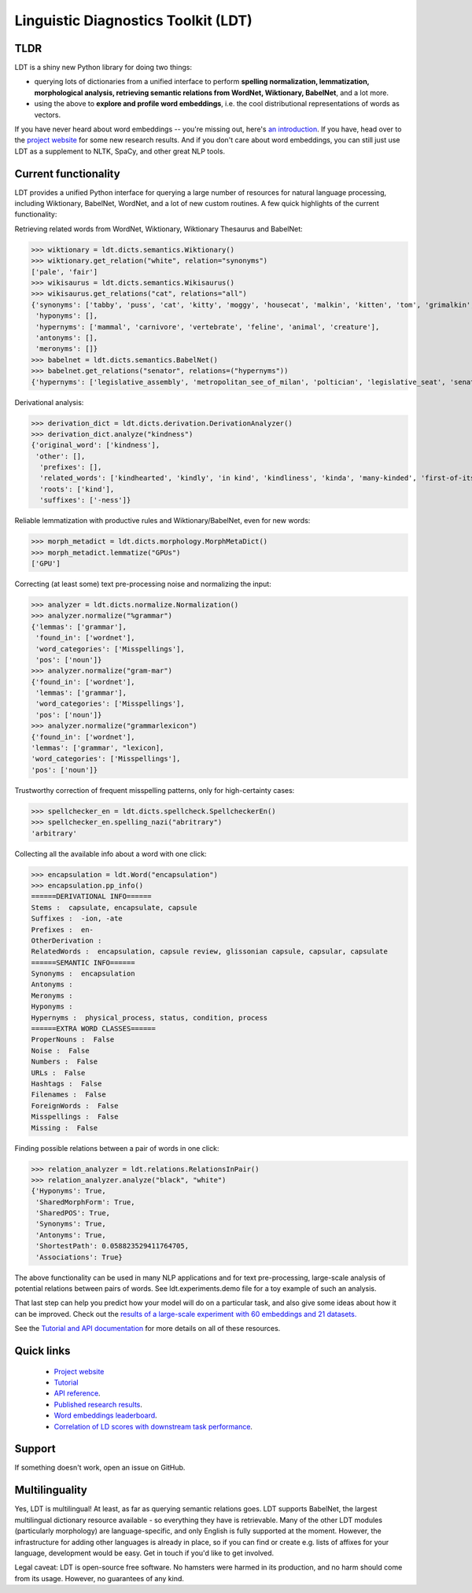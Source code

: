 ====================================
Linguistic Diagnostics Toolkit (LDT)
====================================

.. image:: https://travis-ci.com/annargrs/ldt.svg?branch=master
   :target: https://travis-ci.com/annargrs/ldt
   :alt: Build Status

----
TLDR
----

.. inclusion-marker-begin-do-not-remove

LDT is a shiny new Python library for doing two things:

* querying lots of dictionaries from a unified interface to perform
  **spelling normalization, lemmatization, morphological analysis,
  retrieving semantic relations from WordNet, Wiktionary, BabelNet**, and a lot more.

* using the above to **explore and profile word embeddings**, i.e. the cool
  distributional representations of words as vectors.

If you have never heard about word embeddings -- you're missing out, here's `an introduction <https://www.shanelynn.ie/get-busy-with-word-embeddings-introduction/>`_.  If you have, head  over to the `project website <ldtoolkit.space>`_ for some new research results. And if you don't care about word embeddings, you can still just use LDT as a supplement to NLTK, SpaCy, and other great NLP tools.

----------------------
Current functionality
----------------------

LDT provides a unified Python interface for querying a large number of resources for natural language processing, including Wiktionary, BabelNet, WordNet, and a lot of new custom routines. A few quick highlights of the current functionality:

Retrieving related words from WordNet, Wiktionary, Wiktionary Thesaurus and BabelNet:

>>> wiktionary = ldt.dicts.semantics.Wiktionary()
>>> wiktionary.get_relation("white", relation="synonyms")
['pale', 'fair']
>>> wikisaurus = ldt.dicts.semantics.Wikisaurus()
>>> wikisaurus.get_relations("cat", relations="all")
{'synonyms': ['tabby', 'puss', 'cat', 'kitty', 'moggy', 'housecat', 'malkin', 'kitten', 'tom', 'grimalkin', 'pussy-cat', 'mouser', 'pussy', 'queen', 'tomcat', 'mog'],
 'hyponyms': [],
 'hypernyms': ['mammal', 'carnivore', 'vertebrate', 'feline', 'animal', 'creature'],
 'antonyms': [],
 'meronyms': []}
>>> babelnet = ldt.dicts.semantics.BabelNet()
>>> babelnet.get_relations("senator", relations=("hypernyms"))
{'hypernyms': ['legislative_assembly', 'metropolitan_see_of_milan', 'poltician', 'legislative_seat', 'senator_of_rome', 'band', 'the_upper_house', 'polictian', 'patres_conscripti', 'musical_ensemble', 'presbytery', 'politician', 'pol', 'solo_project', 'policymaker', 'political_figure', 'politican', 'policymakers', 'archbishop_emeritus_of_milan', 'deliberative_assemblies', 'ensemble', 'career_politics', 'soloproject', 'list_of_musical_ensembles', 'legislative', 'roman_senators', 'archbishopric_of_milan', 'politicain', 'rock_bands', 'section_leader', 'musical_organisation', 'music_band', 'four-piece', 'roman_catholic_archdiocese_of_milan', 'upper_house', 'archdiocese_of_milan', 'band_man', 'milanese_apostolic_catholic_church', 'legistrative_branch', 'group', 'solo-project', 'music_ensemble', 'law-makers', 'roman_senator', 'legislative_arm_of_government', 'solo_act', 'patronage', 'roman_catholic_archbishop_of_milan', 'bar_band', 'senate_of_rome', 'deliberative_body', 'see_of_milan', 'legislative_fiat', 'musical_group', 'ambrosian_catholic_church', 'legislature_of_orissa', 'legislative_branch_of_government', 'list_of_politicians', 'senatorial_lieutenant', 'roman_catholic_archdiocese_of_milano', 'legislature_of_odisha', 'bandmember', 'assembly', 'archdiocese_of_milano', 'bishop_of_milan', 'ensemble_music', 'solo_musician', 'musical_duo', 'legislative_branch_of_goverment', 'first_chamber', 'politicians', 'legislative_bodies', 'political_leaders', 'politico', 'music_group', 'legislative_body', 'career_politician', 'legislature', 'rock_group', 'legislative_power', 'diocese_of_milan', 'musical_ensembles', 'musical_organization', 'revising_chamber', 'archbishops_of_milan', 'political_leader', 'deliberative_assembly', 'conscript_fathers', 'five-piece', 'catholic_archdiocese_of_milan', 'pop_rock_band', 'senatrix', 'deliberative_organ', 'polit.', 'roman_senate', 'legislative_politics', 'bishopric_of_milan', 'legislative_branch', 'musical_band', 'archbishop_of_milan', 'legislatures', 'general_assembly', 'musical_groups', 'instrumental_ensemble', 'politition', 'patres', 'upper_chamber', 'solo-act', 'conscripti', 'legislator']}

Derivational analysis:

>>> derivation_dict = ldt.dicts.derivation.DerivationAnalyzer()
>>> derivation_dict.analyze("kindness")
{'original_word': ['kindness'],
 'other': [],
  'prefixes': [],
  'related_words': ['kindhearted', 'kindly', 'in kind', 'kindliness', 'kinda', 'many-kinded', 'first-of-its-kind', 'kind of', 'kindful', 'kindless'],
  'roots': ['kind'],
  'suffixes': ['-ness']}

Reliable lemmatization with productive rules and Wiktionary/BabelNet, even for new words:

>>> morph_metadict = ldt.dicts.morphology.MorphMetaDict()
>>> morph_metadict.lemmatize("GPUs")
['GPU']

Correcting (at least some) text pre-processing noise and normalizing the input:

>>> analyzer = ldt.dicts.normalize.Normalization()
>>> analyzer.normalize("%grammar")
{'lemmas': ['grammar'],
 'found_in': ['wordnet'],
 'word_categories': ['Misspellings'],
 'pos': ['noun']}
>>> analyzer.normalize("gram-mar")
{'found_in': ['wordnet'],
 'lemmas': ['grammar'],
 'word_categories': ['Misspellings'],
 'pos': ['noun']}
>>> analyzer.normalize("grammarlexicon")
{'found_in': ['wordnet'],
'lemmas': ['grammar', "lexicon],
'word_categories': ['Misspellings'],
'pos': ['noun']}

Trustworthy correction of frequent misspelling patterns, only for high-certainty cases:

>>> spellchecker_en = ldt.dicts.spellcheck.SpellcheckerEn()
>>> spellchecker_en.spelling_nazi("abritrary")
'arbitrary'

Collecting all the available info about a word with one click:

>>> encapsulation = ldt.Word("encapsulation")
>>> encapsulation.pp_info()
======DERIVATIONAL INFO======
Stems :  capsulate, encapsulate, capsule
Suffixes :  -ion, -ate
Prefixes :  en-
OtherDerivation :
RelatedWords :  encapsulation, capsule review, glissonian capsule, capsular, capsulate
======SEMANTIC INFO======
Synonyms :  encapsulation
Antonyms :
Meronyms :
Hyponyms :
Hypernyms :  physical_process, status, condition, process
======EXTRA WORD CLASSES======
ProperNouns :  False
Noise :  False
Numbers :  False
URLs :  False
Hashtags :  False
Filenames :  False
ForeignWords :  False
Misspellings :  False
Missing :  False

Finding possible relations between a pair of words in one click:

>>> relation_analyzer = ldt.relations.RelationsInPair()
>>> relation_analyzer.analyze("black", "white")
{'Hyponyms': True,
 'SharedMorphForm': True,
 'SharedPOS': True,
 'Synonyms': True,
 'Antonyms': True,
 'ShortestPath': 0.058823529411764705,
 'Associations': True}

The above functionality can be used in many NLP applications and for text pre-processing,
large-scale analysis of potential relations between pairs of words. See ldt.experiments.demo file for a toy example of such an analysis.

That last step can help you predict how your model will do on a particular
task, and also give some ideas about how it can be improved. Check out the
`results of a large-scale experiment with 60 embeddings and 21 datasets.
<http://ldtoolkit.space/analysis/correlation/>`_

.. inclusion-marker-end-do-not-remove

See the `Tutorial and API documentation <https://ldt.readthedocs.io/>`_ for more details on all of these resources.

-----------
Quick links
-----------

 * `Project website <ldtoolkit.space>`_
 * `Tutorial <https://ldt.readthedocs.io/Tutorial/index.html>`_
 * `API reference <https://ldt.readthedocs.io/genindex.html>`_.
 * `Published research results <http://aclweb.org/anthology/C18-1228>`_.
 * `Word embeddings leaderboard <http://ldtoolkit.space/leaderboard/>`_.
 * `Correlation of LD scores with downstream task performance <http://ldtoolkit.space/analysis/correlation/>`_.

-------
Support
-------

If something doesn't work, open an issue on GitHub.

---------------
Multilinguality
---------------

Yes, LDT is multilingual! At least, as far as querying semantic relations
goes. LDT supports BabelNet, the largest multilingual dictionary resource available -
so everything they have is retrievable. Many of the other LDT modules (particularly morphology)
are language-specific, and only English is fully supported at
the moment. However, the infrastructure for adding other languages is already
in place, so if you can find or create e.g. lists of affixes for your
language, development would be easy. Get in touch if you'd like to get
involved.

Legal caveat: LDT is open-source free software. No hamsters were harmed in its production,
and no harm should come from its usage. However, no guarantees of any kind.

